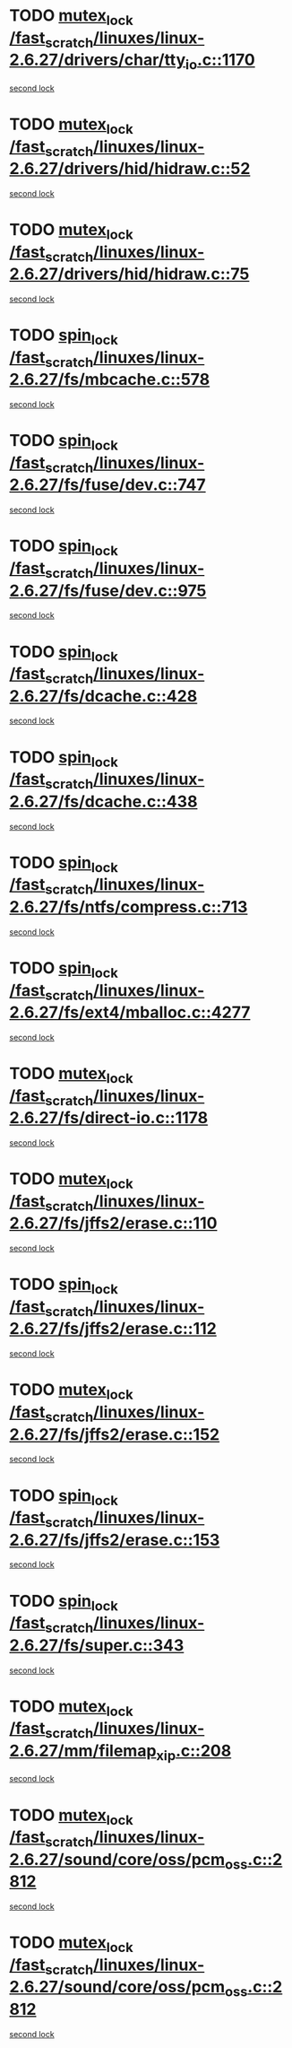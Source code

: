 * TODO [[view:/fast_scratch/linuxes/linux-2.6.27/drivers/char/tty_io.c::face=ovl-face1::linb=1170::colb=1::cole=11][mutex_lock /fast_scratch/linuxes/linux-2.6.27/drivers/char/tty_io.c::1170]]
[[view:/fast_scratch/linuxes/linux-2.6.27/drivers/char/tty_io.c::face=ovl-face2::linb=1206::colb=1::cole=11][second lock]]
* TODO [[view:/fast_scratch/linuxes/linux-2.6.27/drivers/hid/hidraw.c::face=ovl-face1::linb=52::colb=2::cole=12][mutex_lock /fast_scratch/linuxes/linux-2.6.27/drivers/hid/hidraw.c::52]]
[[view:/fast_scratch/linuxes/linux-2.6.27/drivers/hid/hidraw.c::face=ovl-face2::linb=52::colb=2::cole=12][second lock]]
* TODO [[view:/fast_scratch/linuxes/linux-2.6.27/drivers/hid/hidraw.c::face=ovl-face1::linb=75::colb=4::cole=14][mutex_lock /fast_scratch/linuxes/linux-2.6.27/drivers/hid/hidraw.c::75]]
[[view:/fast_scratch/linuxes/linux-2.6.27/drivers/hid/hidraw.c::face=ovl-face2::linb=52::colb=2::cole=12][second lock]]
* TODO [[view:/fast_scratch/linuxes/linux-2.6.27/fs/mbcache.c::face=ovl-face1::linb=578::colb=4::cole=13][spin_lock /fast_scratch/linuxes/linux-2.6.27/fs/mbcache.c::578]]
[[view:/fast_scratch/linuxes/linux-2.6.27/fs/mbcache.c::face=ovl-face2::linb=585::colb=4::cole=13][second lock]]
* TODO [[view:/fast_scratch/linuxes/linux-2.6.27/fs/fuse/dev.c::face=ovl-face1::linb=747::colb=1::cole=10][spin_lock /fast_scratch/linuxes/linux-2.6.27/fs/fuse/dev.c::747]]
[[view:/fast_scratch/linuxes/linux-2.6.27/fs/fuse/dev.c::face=ovl-face2::linb=747::colb=1::cole=10][second lock]]
* TODO [[view:/fast_scratch/linuxes/linux-2.6.27/fs/fuse/dev.c::face=ovl-face1::linb=975::colb=2::cole=11][spin_lock /fast_scratch/linuxes/linux-2.6.27/fs/fuse/dev.c::975]]
[[view:/fast_scratch/linuxes/linux-2.6.27/fs/fuse/dev.c::face=ovl-face2::linb=975::colb=2::cole=11][second lock]]
* TODO [[view:/fast_scratch/linuxes/linux-2.6.27/fs/dcache.c::face=ovl-face1::linb=428::colb=1::cole=10][spin_lock /fast_scratch/linuxes/linux-2.6.27/fs/dcache.c::428]]
[[view:/fast_scratch/linuxes/linux-2.6.27/fs/dcache.c::face=ovl-face2::linb=438::colb=2::cole=11][second lock]]
* TODO [[view:/fast_scratch/linuxes/linux-2.6.27/fs/dcache.c::face=ovl-face1::linb=438::colb=2::cole=11][spin_lock /fast_scratch/linuxes/linux-2.6.27/fs/dcache.c::438]]
[[view:/fast_scratch/linuxes/linux-2.6.27/fs/dcache.c::face=ovl-face2::linb=438::colb=2::cole=11][second lock]]
* TODO [[view:/fast_scratch/linuxes/linux-2.6.27/fs/ntfs/compress.c::face=ovl-face1::linb=713::colb=1::cole=10][spin_lock /fast_scratch/linuxes/linux-2.6.27/fs/ntfs/compress.c::713]]
[[view:/fast_scratch/linuxes/linux-2.6.27/fs/ntfs/compress.c::face=ovl-face2::linb=713::colb=1::cole=10][second lock]]
* TODO [[view:/fast_scratch/linuxes/linux-2.6.27/fs/ext4/mballoc.c::face=ovl-face1::linb=4277::colb=2::cole=11][spin_lock /fast_scratch/linuxes/linux-2.6.27/fs/ext4/mballoc.c::4277]]
[[view:/fast_scratch/linuxes/linux-2.6.27/fs/ext4/mballoc.c::face=ovl-face2::linb=4277::colb=2::cole=11][second lock]]
* TODO [[view:/fast_scratch/linuxes/linux-2.6.27/fs/direct-io.c::face=ovl-face1::linb=1178::colb=4::cole=14][mutex_lock /fast_scratch/linuxes/linux-2.6.27/fs/direct-io.c::1178]]
[[view:/fast_scratch/linuxes/linux-2.6.27/fs/direct-io.c::face=ovl-face2::linb=1219::colb=2::cole=12][second lock]]
* TODO [[view:/fast_scratch/linuxes/linux-2.6.27/fs/jffs2/erase.c::face=ovl-face1::linb=110::colb=1::cole=11][mutex_lock /fast_scratch/linuxes/linux-2.6.27/fs/jffs2/erase.c::110]]
[[view:/fast_scratch/linuxes/linux-2.6.27/fs/jffs2/erase.c::face=ovl-face2::linb=152::colb=2::cole=12][second lock]]
* TODO [[view:/fast_scratch/linuxes/linux-2.6.27/fs/jffs2/erase.c::face=ovl-face1::linb=112::colb=1::cole=10][spin_lock /fast_scratch/linuxes/linux-2.6.27/fs/jffs2/erase.c::112]]
[[view:/fast_scratch/linuxes/linux-2.6.27/fs/jffs2/erase.c::face=ovl-face2::linb=153::colb=2::cole=11][second lock]]
* TODO [[view:/fast_scratch/linuxes/linux-2.6.27/fs/jffs2/erase.c::face=ovl-face1::linb=152::colb=2::cole=12][mutex_lock /fast_scratch/linuxes/linux-2.6.27/fs/jffs2/erase.c::152]]
[[view:/fast_scratch/linuxes/linux-2.6.27/fs/jffs2/erase.c::face=ovl-face2::linb=152::colb=2::cole=12][second lock]]
* TODO [[view:/fast_scratch/linuxes/linux-2.6.27/fs/jffs2/erase.c::face=ovl-face1::linb=153::colb=2::cole=11][spin_lock /fast_scratch/linuxes/linux-2.6.27/fs/jffs2/erase.c::153]]
[[view:/fast_scratch/linuxes/linux-2.6.27/fs/jffs2/erase.c::face=ovl-face2::linb=153::colb=2::cole=11][second lock]]
* TODO [[view:/fast_scratch/linuxes/linux-2.6.27/fs/super.c::face=ovl-face1::linb=343::colb=1::cole=10][spin_lock /fast_scratch/linuxes/linux-2.6.27/fs/super.c::343]]
[[view:/fast_scratch/linuxes/linux-2.6.27/fs/super.c::face=ovl-face2::linb=343::colb=1::cole=10][second lock]]
* TODO [[view:/fast_scratch/linuxes/linux-2.6.27/mm/filemap_xip.c::face=ovl-face1::linb=208::colb=2::cole=12][mutex_lock /fast_scratch/linuxes/linux-2.6.27/mm/filemap_xip.c::208]]
[[view:/fast_scratch/linuxes/linux-2.6.27/mm/filemap_xip.c::face=ovl-face2::linb=208::colb=2::cole=12][second lock]]
* TODO [[view:/fast_scratch/linuxes/linux-2.6.27/sound/core/oss/pcm_oss.c::face=ovl-face1::linb=2812::colb=2::cole=12][mutex_lock /fast_scratch/linuxes/linux-2.6.27/sound/core/oss/pcm_oss.c::2812]]
[[view:/fast_scratch/linuxes/linux-2.6.27/sound/core/oss/pcm_oss.c::face=ovl-face2::linb=2857::colb=4::cole=14][second lock]]
* TODO [[view:/fast_scratch/linuxes/linux-2.6.27/sound/core/oss/pcm_oss.c::face=ovl-face1::linb=2812::colb=2::cole=12][mutex_lock /fast_scratch/linuxes/linux-2.6.27/sound/core/oss/pcm_oss.c::2812]]
[[view:/fast_scratch/linuxes/linux-2.6.27/sound/core/oss/pcm_oss.c::face=ovl-face2::linb=2871::colb=4::cole=14][second lock]]
